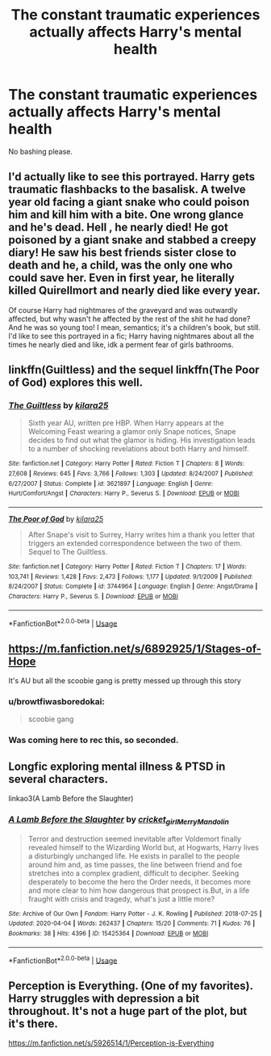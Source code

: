 #+TITLE: The constant traumatic experiences actually affects Harry's mental health

* The constant traumatic experiences actually affects Harry's mental health
:PROPERTIES:
:Author: usernamesaretaken3
:Score: 42
:DateUnix: 1588849782.0
:DateShort: 2020-May-07
:FlairText: Request
:END:
No bashing please.


** I'd actually like to see this portrayed. Harry gets traumatic flashbacks to the basalisk. A twelve year old facing a giant snake who could poison him and kill him with a bite. One wrong glance and he's dead. Hell , he nearly died! He got poisoned by a giant snake and stabbed a creepy diary! He saw his best friends sister close to death and he, a child, was the only one who could save her. Even in first year, he literally killed Quirellmort and nearly died like every year.

Of course Harry had nightmares of the graveyard and was outwardly affected, but why wasn't he affected by the rest of the shit he had done? And he was so young too! I mean, semantics; it's a children's book, but still. I'd like to see this portrayed in a fic; Harry having nightmares about all the times he nearly died and like, idk a perment fear of girls bathrooms.
:PROPERTIES:
:Author: browtfiwasboredokai
:Score: 8
:DateUnix: 1588888620.0
:DateShort: 2020-May-08
:END:


** linkffn(Guiltless) and the sequel linkffn(The Poor of God) explores this well.
:PROPERTIES:
:Author: raseyasriem
:Score: 8
:DateUnix: 1588866867.0
:DateShort: 2020-May-07
:END:

*** [[https://www.fanfiction.net/s/3621897/1/][*/The Guiltless/*]] by [[https://www.fanfiction.net/u/1309811/kilara25][/kilara25/]]

#+begin_quote
  Sixth year AU, written pre HBP. When Harry appears at the Welcoming Feast wearing a glamor only Snape notices, Snape decides to find out what the glamor is hiding. His investigation leads to a number of shocking revelations about both Harry and himself.
#+end_quote

^{/Site/:} ^{fanfiction.net} ^{*|*} ^{/Category/:} ^{Harry} ^{Potter} ^{*|*} ^{/Rated/:} ^{Fiction} ^{T} ^{*|*} ^{/Chapters/:} ^{8} ^{*|*} ^{/Words/:} ^{27,608} ^{*|*} ^{/Reviews/:} ^{645} ^{*|*} ^{/Favs/:} ^{3,766} ^{*|*} ^{/Follows/:} ^{1,303} ^{*|*} ^{/Updated/:} ^{8/24/2007} ^{*|*} ^{/Published/:} ^{6/27/2007} ^{*|*} ^{/Status/:} ^{Complete} ^{*|*} ^{/id/:} ^{3621897} ^{*|*} ^{/Language/:} ^{English} ^{*|*} ^{/Genre/:} ^{Hurt/Comfort/Angst} ^{*|*} ^{/Characters/:} ^{Harry} ^{P.,} ^{Severus} ^{S.} ^{*|*} ^{/Download/:} ^{[[http://www.ff2ebook.com/old/ffn-bot/index.php?id=3621897&source=ff&filetype=epub][EPUB]]} ^{or} ^{[[http://www.ff2ebook.com/old/ffn-bot/index.php?id=3621897&source=ff&filetype=mobi][MOBI]]}

--------------

[[https://www.fanfiction.net/s/3744964/1/][*/The Poor of God/*]] by [[https://www.fanfiction.net/u/1309811/kilara25][/kilara25/]]

#+begin_quote
  After Snape's visit to Surrey, Harry writes him a thank you letter that triggers an extended correspondence between the two of them. Sequel to The Guiltless.
#+end_quote

^{/Site/:} ^{fanfiction.net} ^{*|*} ^{/Category/:} ^{Harry} ^{Potter} ^{*|*} ^{/Rated/:} ^{Fiction} ^{T} ^{*|*} ^{/Chapters/:} ^{17} ^{*|*} ^{/Words/:} ^{103,741} ^{*|*} ^{/Reviews/:} ^{1,428} ^{*|*} ^{/Favs/:} ^{2,473} ^{*|*} ^{/Follows/:} ^{1,177} ^{*|*} ^{/Updated/:} ^{9/1/2009} ^{*|*} ^{/Published/:} ^{8/24/2007} ^{*|*} ^{/Status/:} ^{Complete} ^{*|*} ^{/id/:} ^{3744964} ^{*|*} ^{/Language/:} ^{English} ^{*|*} ^{/Genre/:} ^{Angst/Drama} ^{*|*} ^{/Characters/:} ^{Harry} ^{P.,} ^{Severus} ^{S.} ^{*|*} ^{/Download/:} ^{[[http://www.ff2ebook.com/old/ffn-bot/index.php?id=3744964&source=ff&filetype=epub][EPUB]]} ^{or} ^{[[http://www.ff2ebook.com/old/ffn-bot/index.php?id=3744964&source=ff&filetype=mobi][MOBI]]}

--------------

*FanfictionBot*^{2.0.0-beta} | [[https://github.com/tusing/reddit-ffn-bot/wiki/Usage][Usage]]
:PROPERTIES:
:Author: FanfictionBot
:Score: 1
:DateUnix: 1588866907.0
:DateShort: 2020-May-07
:END:


** [[https://m.fanfiction.net/s/6892925/1/Stages-of-Hope]]

It's AU but all the scoobie gang is pretty messed up through this story
:PROPERTIES:
:Score: 3
:DateUnix: 1588874901.0
:DateShort: 2020-May-07
:END:

*** u/browtfiwasboredokai:
#+begin_quote
  scoobie gang
#+end_quote
:PROPERTIES:
:Author: browtfiwasboredokai
:Score: 1
:DateUnix: 1588888118.0
:DateShort: 2020-May-08
:END:


*** Was coming here to rec this, so seconded.
:PROPERTIES:
:Author: VD909
:Score: 1
:DateUnix: 1588985108.0
:DateShort: 2020-May-09
:END:


** Longfic exploring mental illness & PTSD in several characters.

linkao3(A Lamb Before the Slaughter)
:PROPERTIES:
:Author: dommiesgrl
:Score: 1
:DateUnix: 1588891073.0
:DateShort: 2020-May-08
:END:

*** [[https://archiveofourown.org/works/15425364][*/A Lamb Before the Slaughter/*]] by [[https://www.archiveofourown.org/users/cricket_girl/pseuds/cricket_girl/users/MerryMandolin/pseuds/MerryMandolin][/cricket_girlMerryMandolin/]]

#+begin_quote
  Terror and destruction seemed inevitable after Voldemort finally revealed himself to the Wizarding World but, at Hogwarts, Harry lives a disturbingly unchanged life. He exists in parallel to the people around him and, as time passes, the line between friend and foe stretches into a complex gradient, difficult to decipher. Seeking desperately to become the hero the Order needs, it becomes more and more clear to him how dangerous that prospect is.But, in a life fraught with crisis and tragedy, what's just a little more?
#+end_quote

^{/Site/:} ^{Archive} ^{of} ^{Our} ^{Own} ^{*|*} ^{/Fandom/:} ^{Harry} ^{Potter} ^{-} ^{J.} ^{K.} ^{Rowling} ^{*|*} ^{/Published/:} ^{2018-07-25} ^{*|*} ^{/Updated/:} ^{2020-04-04} ^{*|*} ^{/Words/:} ^{262437} ^{*|*} ^{/Chapters/:} ^{15/20} ^{*|*} ^{/Comments/:} ^{71} ^{*|*} ^{/Kudos/:} ^{76} ^{*|*} ^{/Bookmarks/:} ^{38} ^{*|*} ^{/Hits/:} ^{4396} ^{*|*} ^{/ID/:} ^{15425364} ^{*|*} ^{/Download/:} ^{[[https://archiveofourown.org/downloads/15425364/A%20Lamb%20Before%20the.epub?updated_at=1588022675][EPUB]]} ^{or} ^{[[https://archiveofourown.org/downloads/15425364/A%20Lamb%20Before%20the.mobi?updated_at=1588022675][MOBI]]}

--------------

*FanfictionBot*^{2.0.0-beta} | [[https://github.com/tusing/reddit-ffn-bot/wiki/Usage][Usage]]
:PROPERTIES:
:Author: FanfictionBot
:Score: 1
:DateUnix: 1588891097.0
:DateShort: 2020-May-08
:END:


** Perception is Everything. (One of my favorites). Harry struggles with depression a bit throughout. It's not a huge part of the plot, but it's there.

[[https://m.fanfiction.net/s/5926514/1/Perception-is-Everything]]
:PROPERTIES:
:Author: LondonFoggie
:Score: 1
:DateUnix: 1588922701.0
:DateShort: 2020-May-08
:END:
